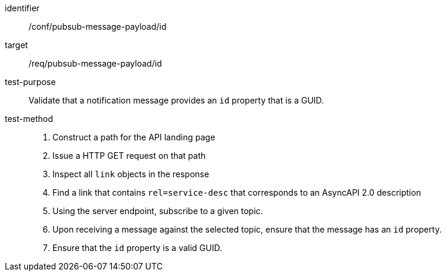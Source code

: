 [abstract_test]
====
[%metadata]
identifier:: /conf/pubsub-message-payload/id
target:: /req/pubsub-message-payload/id
test-purpose:: Validate that a notification message provides an `id` property that is a GUID.
test-method::
+
--
1. Construct a path for the API landing page
2. Issue a HTTP GET request on that path
3. Inspect all `+link+` objects in the response
4. Find a link that contains `+rel=service-desc+` that corresponds to an AsyncAPI 2.0 description
5. Using the server endpoint, subscribe to a given topic.
6. Upon receiving a message against the selected topic, ensure that the message has an `id` property.
7. Ensure that the `id` property is a valid GUID.
--
====
